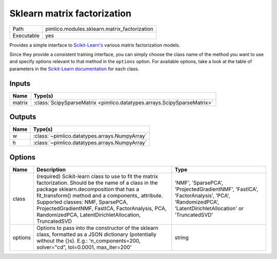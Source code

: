 Sklearn matrix factorization
~~~~~~~~~~~~~~~~~~~~~~~~~~~~

.. py:module:: pimlico.modules.sklearn.matrix_factorization

+------------+----------------------------------------------+
| Path       | pimlico.modules.sklearn.matrix_factorization |
+------------+----------------------------------------------+
| Executable | yes                                          |
+------------+----------------------------------------------+

Provides a simple interface to `Scikit-Learn's <http://scikit-learn.org/stable/>`_ various matrix factorization
models.

Since they provide a consistent training interface, you can simply choose the class name of the method you
want to use and specify options relevant to that method in the ``options`` option. For available options,
take a look at the table of parameters in the
`Scikit-Learn documentation <http://scikit-learn.org/stable/modules/classes.html#module-sklearn.decomposition>`_
for each class.


Inputs
======

+--------+-------------------------------------------------------------------------+
| Name   | Type(s)                                                                 |
+========+=========================================================================+
| matrix | :class:`ScipySparseMatrix <pimlico.datatypes.arrays.ScipySparseMatrix>` |
+--------+-------------------------------------------------------------------------+

Outputs
=======

+------+-----------------------------------------------+
| Name | Type(s)                                       |
+======+===============================================+
| w    | :class:`~pimlico.datatypes.arrays.NumpyArray` |
+------+-----------------------------------------------+
| h    | :class:`~pimlico.datatypes.arrays.NumpyArray` |
+------+-----------------------------------------------+

Options
=======

+---------+--------------------------------------------------------------------------------------------------------------------------------------------------------------------------------------------------------------------------------------------------------------------------------------------------------------------------------------------------------+------------------------------------------------------------------------------------------------------------------------------------------------+
| Name    | Description                                                                                                                                                                                                                                                                                                                                            | Type                                                                                                                                           |
+=========+========================================================================================================================================================================================================================================================================================================================================================+================================================================================================================================================+
| class   | (required) Scikit-learn class to use to fit the matrix factorization. Should be the name of a class in the package sklearn.decomposition that has a fit_transform() method and a components\_ attribute. Supported classes: NMF, SparsePCA, ProjectedGradientNMF, FastICA, FactorAnalysis, PCA, RandomizedPCA, LatentDirichletAllocation, TruncatedSVD | 'NMF', 'SparsePCA', 'ProjectedGradientNMF', 'FastICA', 'FactorAnalysis', 'PCA', 'RandomizedPCA', 'LatentDirichletAllocation' or 'TruncatedSVD' |
+---------+--------------------------------------------------------------------------------------------------------------------------------------------------------------------------------------------------------------------------------------------------------------------------------------------------------------------------------------------------------+------------------------------------------------------------------------------------------------------------------------------------------------+
| options | Options to pass into the constructor of the sklearn class, formatted as a JSON dictionary (potentially without the {}s). E.g.: 'n_components=200, solver="cd", tol=0.0001, max_iter=200'                                                                                                                                                               | string                                                                                                                                         |
+---------+--------------------------------------------------------------------------------------------------------------------------------------------------------------------------------------------------------------------------------------------------------------------------------------------------------------------------------------------------------+------------------------------------------------------------------------------------------------------------------------------------------------+

